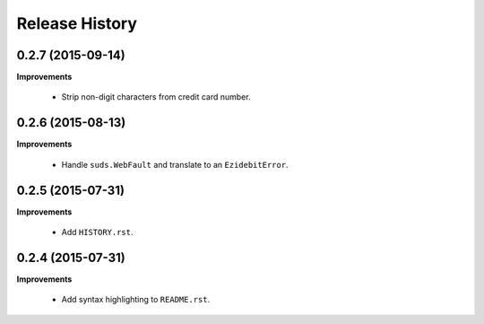 Release History
---------------

0.2.7 (2015-09-14)
++++++++++++++++++

**Improvements**

 - Strip non-digit characters from credit card number.


0.2.6 (2015-08-13)
++++++++++++++++++

**Improvements**

 - Handle ``suds.WebFault`` and translate to an ``EzidebitError``.


0.2.5 (2015-07-31)
++++++++++++++++++

**Improvements**

 - Add ``HISTORY.rst``.


0.2.4 (2015-07-31)
++++++++++++++++++

**Improvements**

 - Add syntax highlighting to ``README.rst``.
